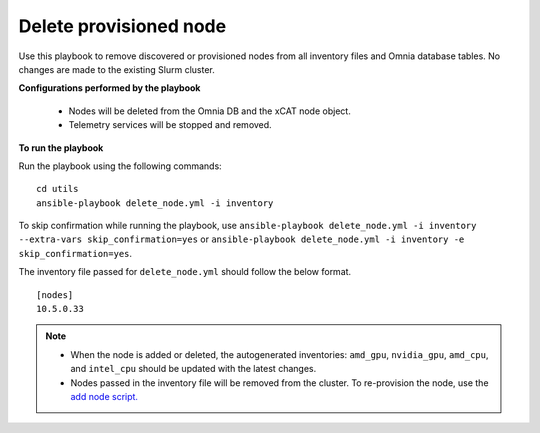 Delete provisioned node
========================

Use this playbook to remove discovered or provisioned nodes from all inventory files and Omnia database tables. No changes are made to the existing Slurm cluster.

**Configurations performed by the playbook**

    * Nodes will be deleted from the Omnia DB and the xCAT node object.
    * Telemetry services will be stopped and removed.

**To run the playbook**

Run the playbook using the following commands: ::

        cd utils
        ansible-playbook delete_node.yml -i inventory

To skip confirmation while running the playbook, use ``ansible-playbook delete_node.yml -i inventory --extra-vars skip_confirmation=yes`` or ``ansible-playbook delete_node.yml -i inventory -e  skip_confirmation=yes``.

The inventory file passed for ``delete_node.yml`` should follow the below format. ::

    [nodes]
    10.5.0.33

.. note::
    * When the node is added or deleted, the autogenerated inventories: ``amd_gpu``, ``nvidia_gpu``, ``amd_cpu``, and ``intel_cpu`` should be updated with the latest changes.
    * Nodes passed in the inventory file will be removed from the cluster. To re-provision the node, use the `add node script. <addnode.html>`_
